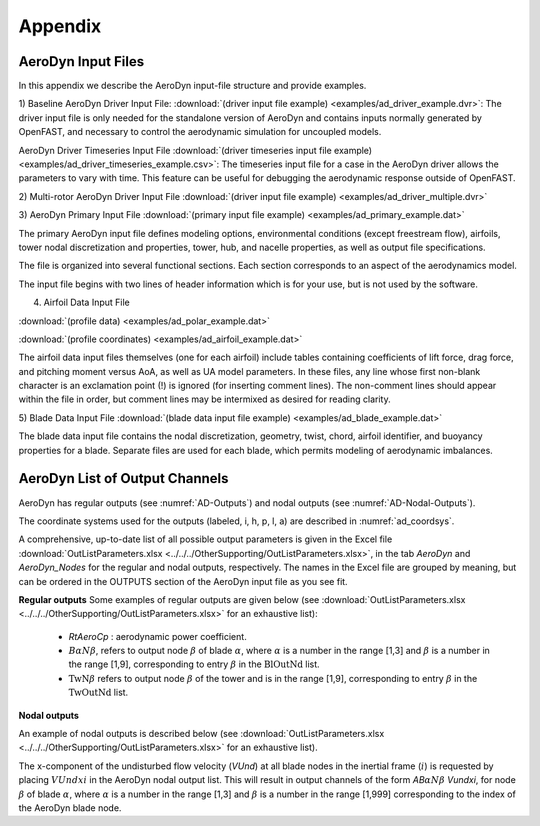 .. _ad_appendix:

Appendix
========

.. _ad_input_files:

AeroDyn Input Files
-------------------

In this appendix we describe the AeroDyn input-file structure and provide examples.

1) Baseline AeroDyn Driver Input File:
:download:`(driver input file example) <examples/ad_driver_example.dvr>`: 
The driver input file is only needed for the standalone version of AeroDyn and contains inputs normally generated by OpenFAST, and necessary to control the aerodynamic simulation for uncoupled models.  

AeroDyn Driver Timeseries Input File
:download:`(driver timeseries input file example) <examples/ad_driver_timeseries_example.csv>`: 
The timeseries input file for a case in the AeroDyn driver allows the parameters
to vary with time. This feature can be useful for debugging the aerodynamic response
outside of OpenFAST. 

2) Multi-rotor AeroDyn Driver Input File 
:download:`(driver input file example) <examples/ad_driver_multiple.dvr>`


3) AeroDyn Primary Input File 
:download:`(primary input file example) <examples/ad_primary_example.dat>` 

The primary AeroDyn input file defines modeling options, environmental conditions (except freestream flow), airfoils, tower nodal discretization and properties, tower, hub, and nacelle properties, as well as output file specifications.

The file is organized into several functional sections.  Each section corresponds to an aspect of the aerodynamics model.  

The input file begins with two lines of header information which is for your use, but is not used by the software.

4) Airfoil Data Input File
   
:download:`(profile data) <examples/ad_polar_example.dat>`
 
:download:`(profile coordinates) <examples/ad_airfoil_example.dat>`

The airfoil data input files themselves (one for each airfoil) include tables containing coefficients of lift force, drag force, and pitching moment versus AoA, as well as UA model parameters.  In these files, any line whose first non-blank character is an exclamation point (!) is ignored (for inserting comment lines).  The non-comment lines should appear within the file in order, but comment lines may be intermixed as desired for reading clarity.  

5) Blade Data Input File
:download:`(blade data input file example) <examples/ad_blade_example.dat>`

The blade data input file contains the nodal discretization, geometry, twist, chord, airfoil identifier, and buoyancy properties for a blade.  Separate files are used for each blade, which permits modeling of aerodynamic imbalances.  

.. _ad_output_channels:

AeroDyn List of Output Channels
-------------------------------


AeroDyn has regular outputs (see :numref:`AD-Outputs`) and nodal outputs (see :numref:`AD-Nodal-Outputs`).

The coordinate systems used for the outputs (labeled, i, h, p, l, a) are described in :numref:`ad_coordsys`.


A comprehensive, up-to-date list of all possible output parameters is given in the Excel file :download:`OutListParameters.xlsx <../../../OtherSupporting/OutListParameters.xlsx>`, in the tab `AeroDyn` and `AeroDyn_Nodes` for the regular and nodal outputs, respectively.
The names in the Excel file are grouped by meaning, but can be ordered in the OUTPUTS section of the AeroDyn input file as you see fit. 



**Regular outputs** 
Some examples of regular outputs are given below (see :download:`OutListParameters.xlsx <../../../OtherSupporting/OutListParameters.xlsx>` for an exhaustive list):


   -  `RtAeroCp` : aerodynamic power coefficient. 


   - :math:`B \alpha N \beta`, refers to output node :math:`\beta` of blade :math:`\alpha`, where :math:`\alpha` is a number in the range [1,3] and :math:`\beta` is a number in the range [1,9], corresponding to entry :math:`\beta` in the :math:`\textit{BlOutNd}` list.

   - :math:`\textit{TwN}\beta` refers to output node :math:`\beta` of the tower and is in the range [1,9], corresponding to entry :math:`\beta` in the :math:`\textit{TwOutNd}` list. 


**Nodal outputs** 

An example of nodal outputs is described below (see :download:`OutListParameters.xlsx <../../../OtherSupporting/OutListParameters.xlsx>` for an exhaustive list).

The x-component of the undisturbed flow velocity (`VUnd`) at all blade nodes in the inertial frame (:math:`i`) is requested by placing  :math:`VUndxi` in the AeroDyn nodal output list. 
This will result in output channels of the form `AB`:math:`\alpha N\beta` `Vundxi`, for node :math:`\beta` of blade :math:`\alpha`, where :math:`\alpha` is a number in the range [1,3] and :math:`\beta` is a number in the range [1,999] corresponding to the index of the AeroDyn blade node.



